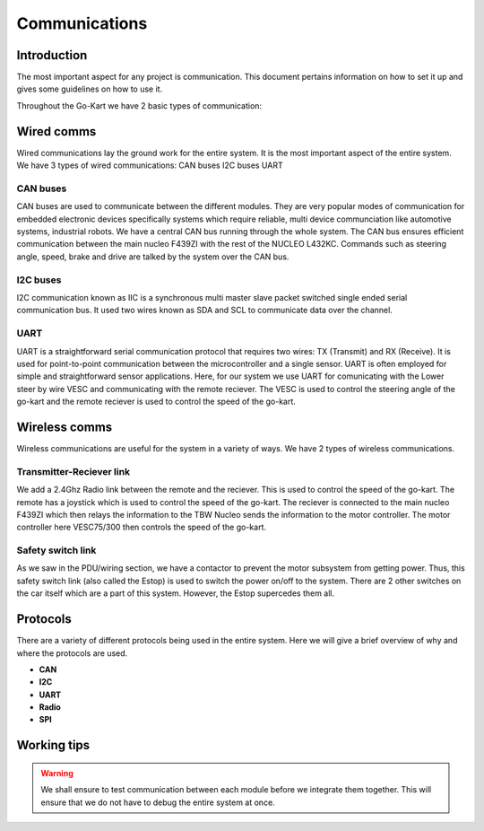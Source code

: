 ==================================
Communications
==================================

Introduction
============

The most important aspect for any project is communication. This document pertains information on how to set it up and gives some guidelines on how to use it.

Throughout the Go-Kart we have 2 basic types of communication:

Wired comms
=========
Wired communications lay the ground work for the entire system. It is the most important aspect of the entire system. We have 3 types of wired communications:
CAN buses
I2C buses
UART 

CAN buses
--------------
CAN buses are used to communicate between the different modules. They are very popular modes of communication for embedded electronic devices specifically systems which require reliable, multi device communciation like automotive systems, industrial robots. We have a central CAN bus running through the whole system. The CAN bus ensures efficient communication between the main nucleo F439ZI with the rest of the NUCLEO L432KC. Commands such as steering angle, speed, brake and drive are talked by the system over the CAN bus.

.. image:: img/Control_System_Main.png
   :width: 600

I2C buses
--------------
I2C communication known as IIC is a synchronous multi master slave packet switched single ended serial communication bus. It used two wires known as SDA and SCL to communicate data over the channel.

.. image:: ../imgs/Software/i2c.png
   :width: 600

UART
--------------
UART is a straightforward serial communication protocol that requires two wires: TX (Transmit) and RX (Receive). It is used for point-to-point communication between the microcontroller and a single sensor. UART is often employed for simple and straightforward sensor applications. Here, for our system we use UART for comunicating with the Lower steer by wire VESC and communicating with the remote reciever. The VESC is used to control the steering angle of the go-kart and the remote reciever is used to control the speed of the go-kart. 

.. image:: ../imgs/Software/uart.png
   :width: 600


Wireless comms
=========
Wireless communications are useful for the system in a variety of ways. We have 2 types of wireless communications.


Transmitter-Reciever link
--------------
We add a 2.4Ghz Radio link between the remote and the reciever. This is used to control the speed of the go-kart. The remote has a joystick which is used to control the speed of the go-kart. The reciever is connected to the main nucleo F439ZI which then relays the information to the TBW Nucleo sends the information to the motor controller. The motor controller here VESC75/300 then controls the speed of the go-kart. 

.. image:: ../imgs/Software/wifilink.png
   :width: 600

Safety switch link
--------------
As we saw in the PDU/wiring section, we have a contactor to prevent the motor subsystem from getting power. Thus, this safety switch link (also called the Estop) is used to switch the power on/off to the system. There are 2 other switches on the car itself which are a part of this system. However, the Estop supercedes them all. 

Protocols 
=========
There are a variety of different protocols being used in the entire system. Here we will give a brief overview of why and where the protocols are used. \

* **CAN** \
* **I2C** \
* **UART** 
* **Radio** \
* **SPI** \

Working tips
=================

.. warning::

   We shall ensure to test communication between each module before we integrate them together. This will ensure that we do not have to debug the entire system at once.
